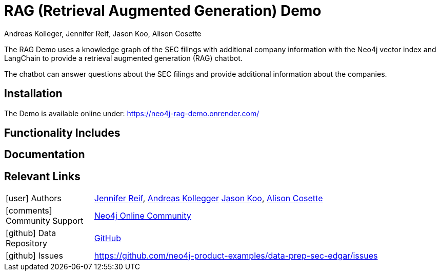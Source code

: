 = RAG (Retrieval Augmented Generation) Demo
:slug: rag-demo
:author: Andreas Kolleger, Jennifer Reif, Jason Koo, Alison Cosette
:category: genai-ecosystem
:tags: rag, demo, retrieval augmented generation, chatbot, edgar, sec filings
:neo4j-versions: 5.x
:page-pagination:
:page-product: rag-demo

// image::todo.png[width=800]

The RAG Demo uses a knowledge graph of the SEC filings with additional company information with the Neo4j vector index and LangChain to provide a retrieval augmented generation (RAG) chatbot. 

The chatbot can answer questions about the SEC filings and provide additional information about the companies.

== Installation

The Demo is available online under: https://neo4j-rag-demo.onrender.com/

== Functionality Includes

== Documentation


== Relevant Links
[cols="1,4"]
|===
| icon:user[] Authors | https://github.com/jmhreif[Jennifer Reif^], https://github.com/akollegger[Andreas Kollegger^] https://github.com/jalakoo/[Jason Koo^], https://github.com/alisoncossette[Alison Cosette^]
| icon:comments[] Community Support | https://community.neo4j.com/[Neo4j Online Community^]
| icon:github[] Data Repository | https://github.com/neo4j-product-examples/data-prep-sec-edgar/[GitHub]
| icon:github[] Issues | https://github.com/neo4j-product-examples/data-prep-sec-edgar/issues
// | icon:book[] Documentation |
|===

////

== Videos & Tutorials

Installation:
++++
<iframe width="320" height="180" src="https://www.youtube.com/embed/WcLFHFfLczU" frameborder="0" allow="accelerometer; encrypted-media; gyroscope; picture-in-picture" allowfullscreen></iframe>
++++

== Highlighted Articles

// link:https://medium.com/neo4j/....[article^]
////
